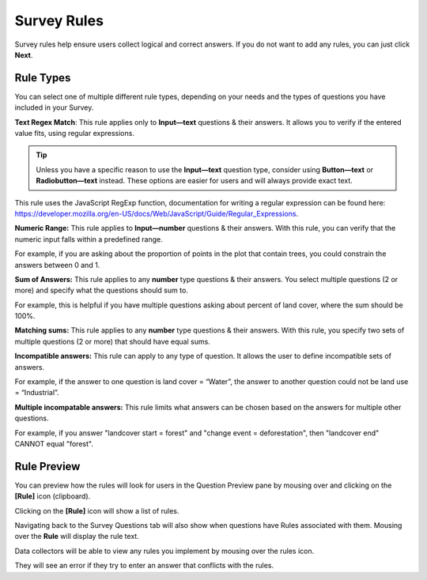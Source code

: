 Survey Rules
============

Survey rules help ensure users collect logical and correct answers. If you do not want to add any rules, you can just click **Next**.

.. thumbnail:: ../_images/project47.png
    :title: The Rule Type drop down menu
    :align: center
    :width: 90%

Rule Types
----------

You can select one of multiple different rule types, depending on your needs and the types of questions you have included in your Survey.

**Text Regex Match**: This rule applies only to **Input—text** questions & their answers. It allows you to verify if the entered value fits, using regular expressions.

.. tip:: 
      Unless you have a specific reason to use the **Input—text** question type, consider using **Button—text** or **Radiobutton—text** instead. These options are easier for users and will always provide exact text.

This rule uses the JavaScript RegExp function, documentation for writing a regular expression can be found here: https://developer.mozilla.org/en-US/docs/Web/JavaScript/Guide/Regular_Expressions.

**Numeric Range:** This rule applies to **Input—number** questions & their answers. With this rule, you can verify that the numeric input falls within a predefined range.

For example, if you are asking about the proportion of points in the plot that contain trees, you could constrain the answers between 0 and 1.

**Sum of Answers:** This rule applies to any **number** type questions & their answers. You select multiple questions (2 or more) and specify what the questions should sum to.

For example, this is helpful if you have multiple questions asking about percent of land cover, where the sum should be 100%.

**Matching sums:** This rule applies to any **number** type questions & their answers. With this rule, you specify two sets of multiple questions (2 or more) that should have equal sums.

**Incompatible answers:** This rule can apply to any type of question. It allows the user to define incompatible sets of answers.

For example, if the answer to one question is land cover = “Water”, the answer to another question could not be land use = “Industrial”.

**Multiple incompatable answers:** This rule limits what answers can be chosen based on the answers for multiple other questions.

For example, if you answer "landcover start = forest" and "change event = deforestation", then "landcover end" CANNOT equal "forest".

Rule Preview
------------

You can preview how the rules will look for users in the Question Preview pane by mousing over and clicking on the **[Rule]** icon (clipboard).

.. thumbnail:: ../_images/project48.png
    :title: Preview how rules will look for users
    :align: center
    :width: 90%

Clicking on the **[Rule]** icon will show a list of rules.

.. thumbnail:: ../_images/project49.png
    :title: A list of rules
    :align: center
    :width: 90%

Navigating back to the Survey Questions tab will also show when questions have Rules associated with them. Mousing over the **Rule** will display the rule text.

.. thumbnail:: ../_images/project50.png
    :title: Rules on the survey card setup
    :align: center
    :width: 90%

Data collectors will be able to view any rules you implement by mousing over the rules icon.

.. thumbnail:: ../_images/project51.png
    :title: The view for data collectors
    :align: center
    :width: 90%

They will see an error if they try to enter an answer that conflicts with the rules.
